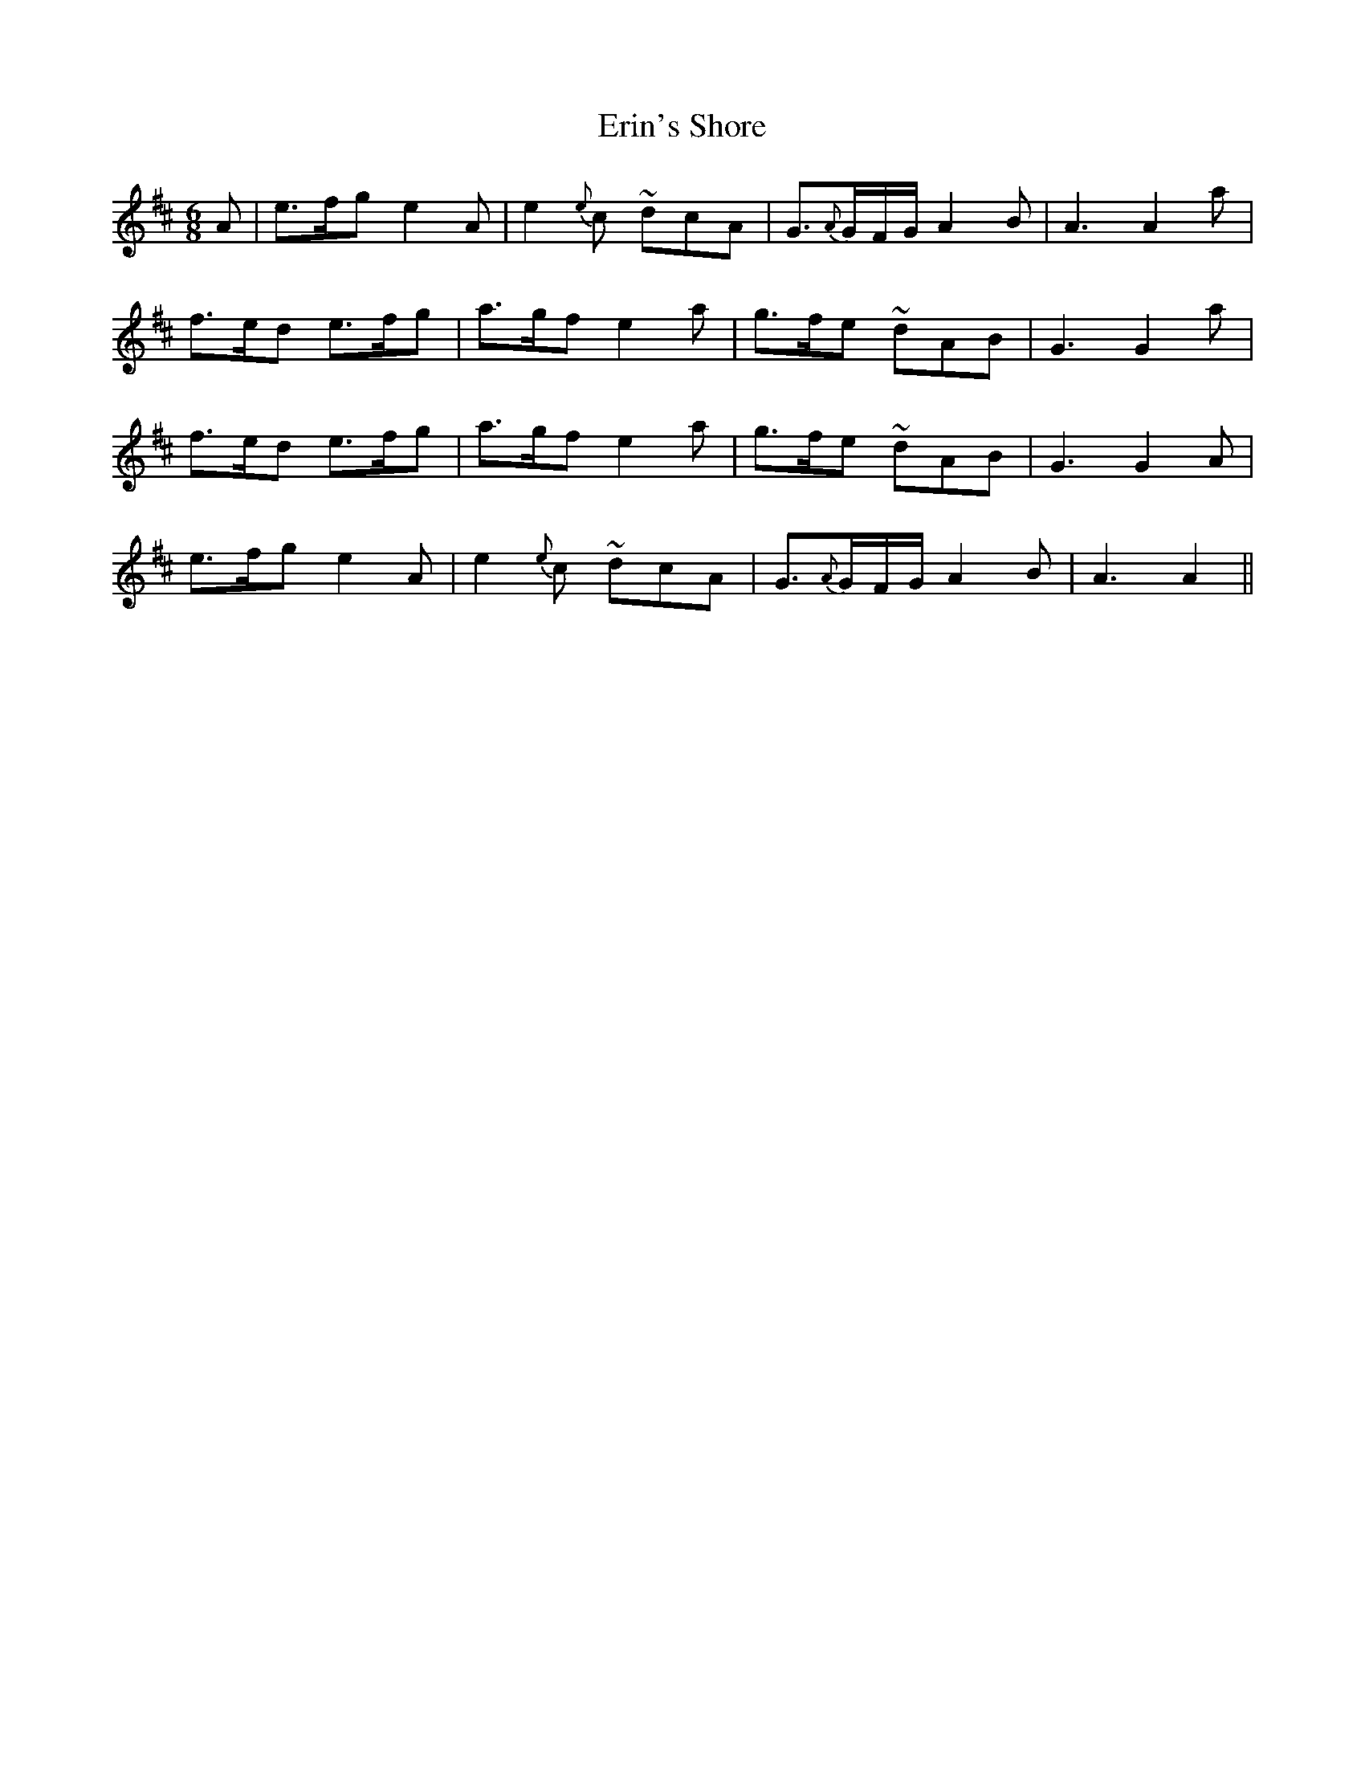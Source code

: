 X: 12044
T: Erin's Shore
R: jig
M: 6/8
K: Amixolydian
A|e3/2f/g e2A|e2{e}c ~dcA|G3/2{A}G/F/G/ A2B|A3A2a|
f3/2e/d e3/2f/g|a3/2g/f e2a|g3/2f/e ~dAB|G3G2a|
f3/2e/d e3/2f/g|a3/2g/f e2a|g3/2f/e ~dAB|G3G2A|
e3/2f/g e2A|e2{e}c ~dcA|G3/2{A}G/F/G/ A2B|A3A2||

